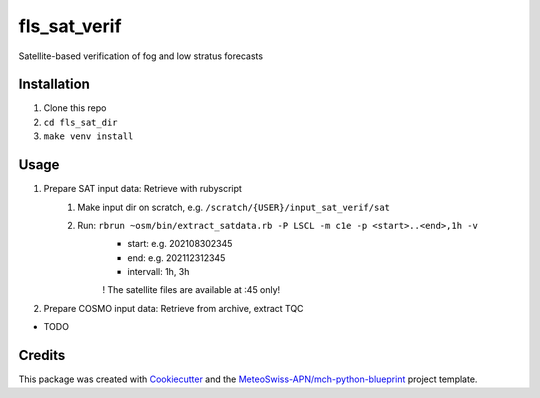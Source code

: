 =============
fls_sat_verif
=============

Satellite-based verification of fog and low stratus forecasts

Installation
------------
1. Clone this repo
2. ``cd fls_sat_dir``
3. ``make venv install``

Usage
-----
1. Prepare SAT input data: Retrieve with rubyscript
    1. Make input dir on scratch, e.g. ``/scratch/{USER}/input_sat_verif/sat``
    2. Run: ``rbrun ~osm/bin/extract_satdata.rb -P LSCL -m c1e -p <start>..<end>,1h -v``
        - start: e.g. 202108302345
        - end: e.g. 202112312345
        - intervall: 1h, 3h
        ! The satellite files are available at :45 only!
        
2. Prepare COSMO input data: Retrieve from archive, extract TQC

* TODO

Credits
-------

This package was created with `Cookiecutter`_ and the `MeteoSwiss-APN/mch-python-blueprint`_ project template.

.. _`Cookiecutter`: https://github.com/audreyr/cookiecutter
.. _`MeteoSwiss-APN/mch-python-blueprint`: https://github.com/MeteoSwiss-APN/mch-python-blueprint
